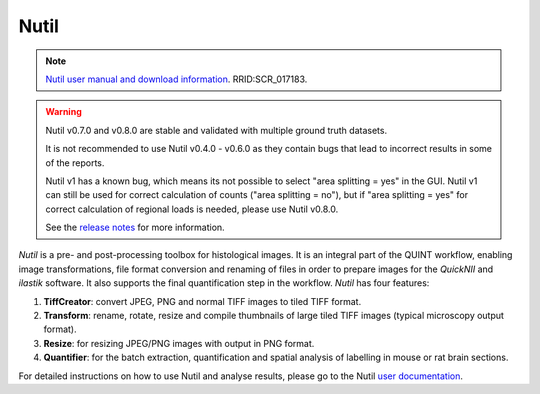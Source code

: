 **Nutil**
------------


.. note::
   `Nutil user manual and download information <https://www.nitrc.org/projects/nutil>`_. RRID:SCR_017183.
   
.. Warning::

   Nutil v0.7.0 and v0.8.0 are stable and validated with multiple ground truth datasets. 
   
   It is not recommended to use Nutil v0.4.0 - v0.6.0 as they contain bugs that lead to incorrect results in some of the reports.
   
   Nutil v1 has a known bug, which means its not possible to select "area splitting = yes" in the GUI. Nutil v1 can still be used for correct calculation of counts ("area splitting = no"), but if "area splitting = yes" for correct calculation of regional loads is needed, please use Nutil v0.8.0.

   See the `release notes <https://nutil.readthedocs.io/en/latest/release.html>`_ for more information. 

   
*Nutil* is a pre- and post-processing toolbox for histological images. It is an integral part of the QUINT workflow, enabling image transformations, file format conversion and renaming of files in order to prepare images for the *QuickNII* and *ilastik* software. It also supports the final quantification step in the workflow. *Nutil* has four features: 

1. **TiffCreator**: convert JPEG, PNG and normal TIFF images to tiled TIFF format.

2. **Transform**: rename, rotate, resize and compile thumbnails of large tiled TIFF images (typical microscopy output format).

3. **Resize**: for resizing JPEG/PNG images with output in PNG format.

4. **Quantifier**: for the batch extraction, quantification and spatial analysis of labelling in mouse or rat brain sections.

For detailed instructions on how to use Nutil and analyse results, please go to the Nutil `user documentation <https://nutil.readthedocs.io/en/latest/>`_.




